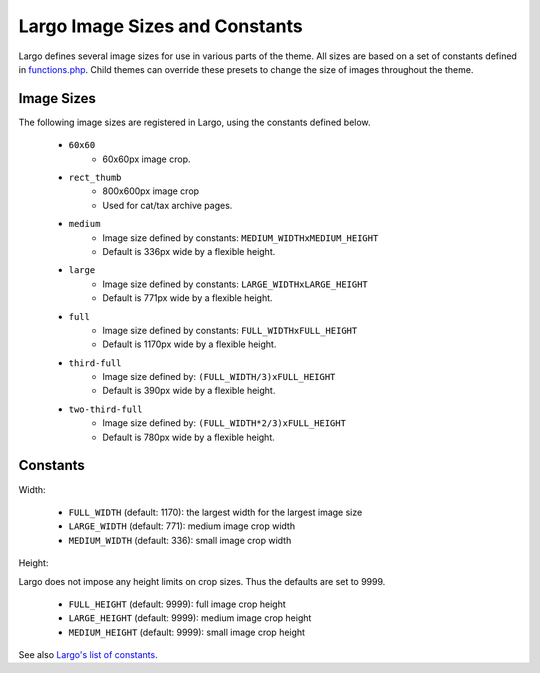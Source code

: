 Largo Image Sizes and Constants
===============================

Largo defines several image sizes for use in various parts of the theme. All sizes are based on a set of constants defined in `functions.php <../api/functions.html>`_. Child themes can override these presets to change the size of images throughout the theme.

Image Sizes
-----------

The following image sizes are registered in Largo, using the constants defined below.

  - ``60x60``
      - 60x60px image crop.
  - ``rect_thumb``
      - 800x600px image crop
      - Used for cat/tax archive pages.
  - ``medium``
      - Image size defined by constants: ``MEDIUM_WIDTHxMEDIUM_HEIGHT``
      - Default is 336px wide by a flexible height.
  - ``large``
      - Image size defined by constants: ``LARGE_WIDTHxLARGE_HEIGHT``
      - Default is 771px wide by a flexible height.
  - ``full``
      - Image size defined by constants: ``FULL_WIDTHxFULL_HEIGHT``
      - Default is 1170px wide by a flexible height.
  - ``third-full``
      - Image size defined by: ``(FULL_WIDTH/3)xFULL_HEIGHT``
      - Default is 390px wide by a flexible height.
  - ``two-third-full``
      - Image size defined by: ``(FULL_WIDTH*2/3)xFULL_HEIGHT``
      - Default is 780px wide by a flexible height.

Constants
---------

Width:

  - ``FULL_WIDTH`` (default: 1170): the largest width for the largest image size
  - ``LARGE_WIDTH`` (default: 771): medium image crop width
  - ``MEDIUM_WIDTH`` (default: 336): small image crop width

Height:

Largo does not impose any height limits on crop sizes. Thus the defaults are set to 9999.

  - ``FULL_HEIGHT`` (default: 9999): full image crop height
  - ``LARGE_HEIGHT`` (default: 9999): medium image crop height
  - ``MEDIUM_HEIGHT`` (default: 9999): small image crop height

See also `Largo's list of constants <constants.html>`_.
